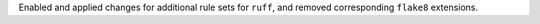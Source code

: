 Enabled and applied changes for additional rule sets for ``ruff``, and removed corresponding ``flake8`` extensions.
